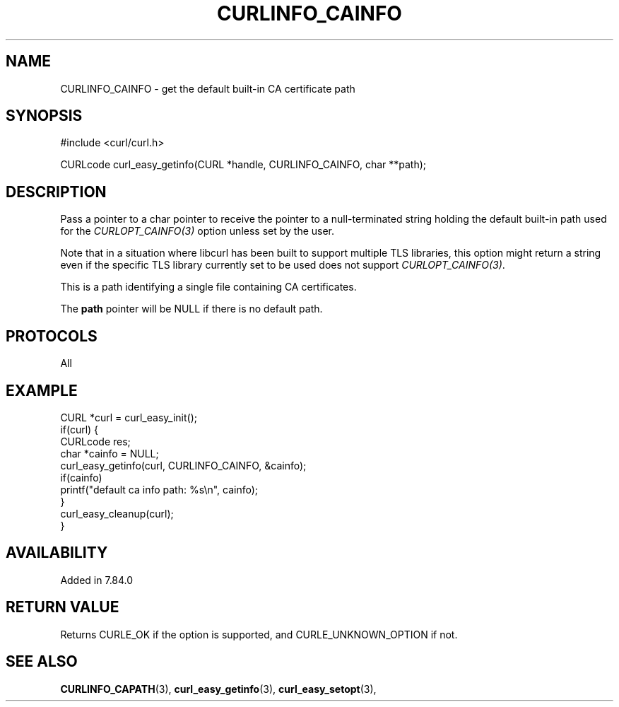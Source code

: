 .\" **************************************************************************
.\" *                                  _   _ ____  _
.\" *  Project                     ___| | | |  _ \| |
.\" *                             / __| | | | |_) | |
.\" *                            | (__| |_| |  _ <| |___
.\" *                             \___|\___/|_| \_\_____|
.\" *
.\" * Copyright (C) 1998 - 2022, Daniel Stenberg, <daniel@haxx.se>, et al.
.\" *
.\" * This software is licensed as described in the file COPYING, which
.\" * you should have received as part of this distribution. The terms
.\" * are also available at https://curl.se/docs/copyright.html.
.\" *
.\" * You may opt to use, copy, modify, merge, publish, distribute and/or sell
.\" * copies of the Software, and permit persons to whom the Software is
.\" * furnished to do so, under the terms of the COPYING file.
.\" *
.\" * This software is distributed on an "AS IS" basis, WITHOUT WARRANTY OF ANY
.\" * KIND, either express or implied.
.\" *
.\" * SPDX-License-Identifier: curl
.\" *
.\" **************************************************************************
.\"
.TH CURLINFO_CAINFO 3 "September 20, 2022" "libcurl 7.87.0" "curl_easy_getinfo options"

.SH NAME
CURLINFO_CAINFO \- get the default built-in CA certificate path
.SH SYNOPSIS
.nf
#include <curl/curl.h>

CURLcode curl_easy_getinfo(CURL *handle, CURLINFO_CAINFO, char **path);
.fi
.SH DESCRIPTION
Pass a pointer to a char pointer to receive the pointer to a null-terminated
string holding the default built-in path used for the \fICURLOPT_CAINFO(3)\fP
option unless set by the user.

Note that in a situation where libcurl has been built to support multiple TLS
libraries, this option might return a string even if the specific TLS library
currently set to be used does not support \fICURLOPT_CAINFO(3)\fP.

This is a path identifying a single file containing CA certificates.

The \fBpath\fP pointer will be NULL if there is no default path.
.SH PROTOCOLS
All
.SH EXAMPLE
.nf
CURL *curl = curl_easy_init();
if(curl) {
  CURLcode res;
  char *cainfo = NULL;
  curl_easy_getinfo(curl, CURLINFO_CAINFO, &cainfo);
  if(cainfo)
      printf("default ca info path: %s\\n", cainfo);
  }
  curl_easy_cleanup(curl);
}
.fi
.SH AVAILABILITY
Added in 7.84.0
.SH RETURN VALUE
Returns CURLE_OK if the option is supported, and CURLE_UNKNOWN_OPTION if not.
.SH "SEE ALSO"
.BR CURLINFO_CAPATH "(3), "
.BR curl_easy_getinfo "(3), " curl_easy_setopt "(3), "
